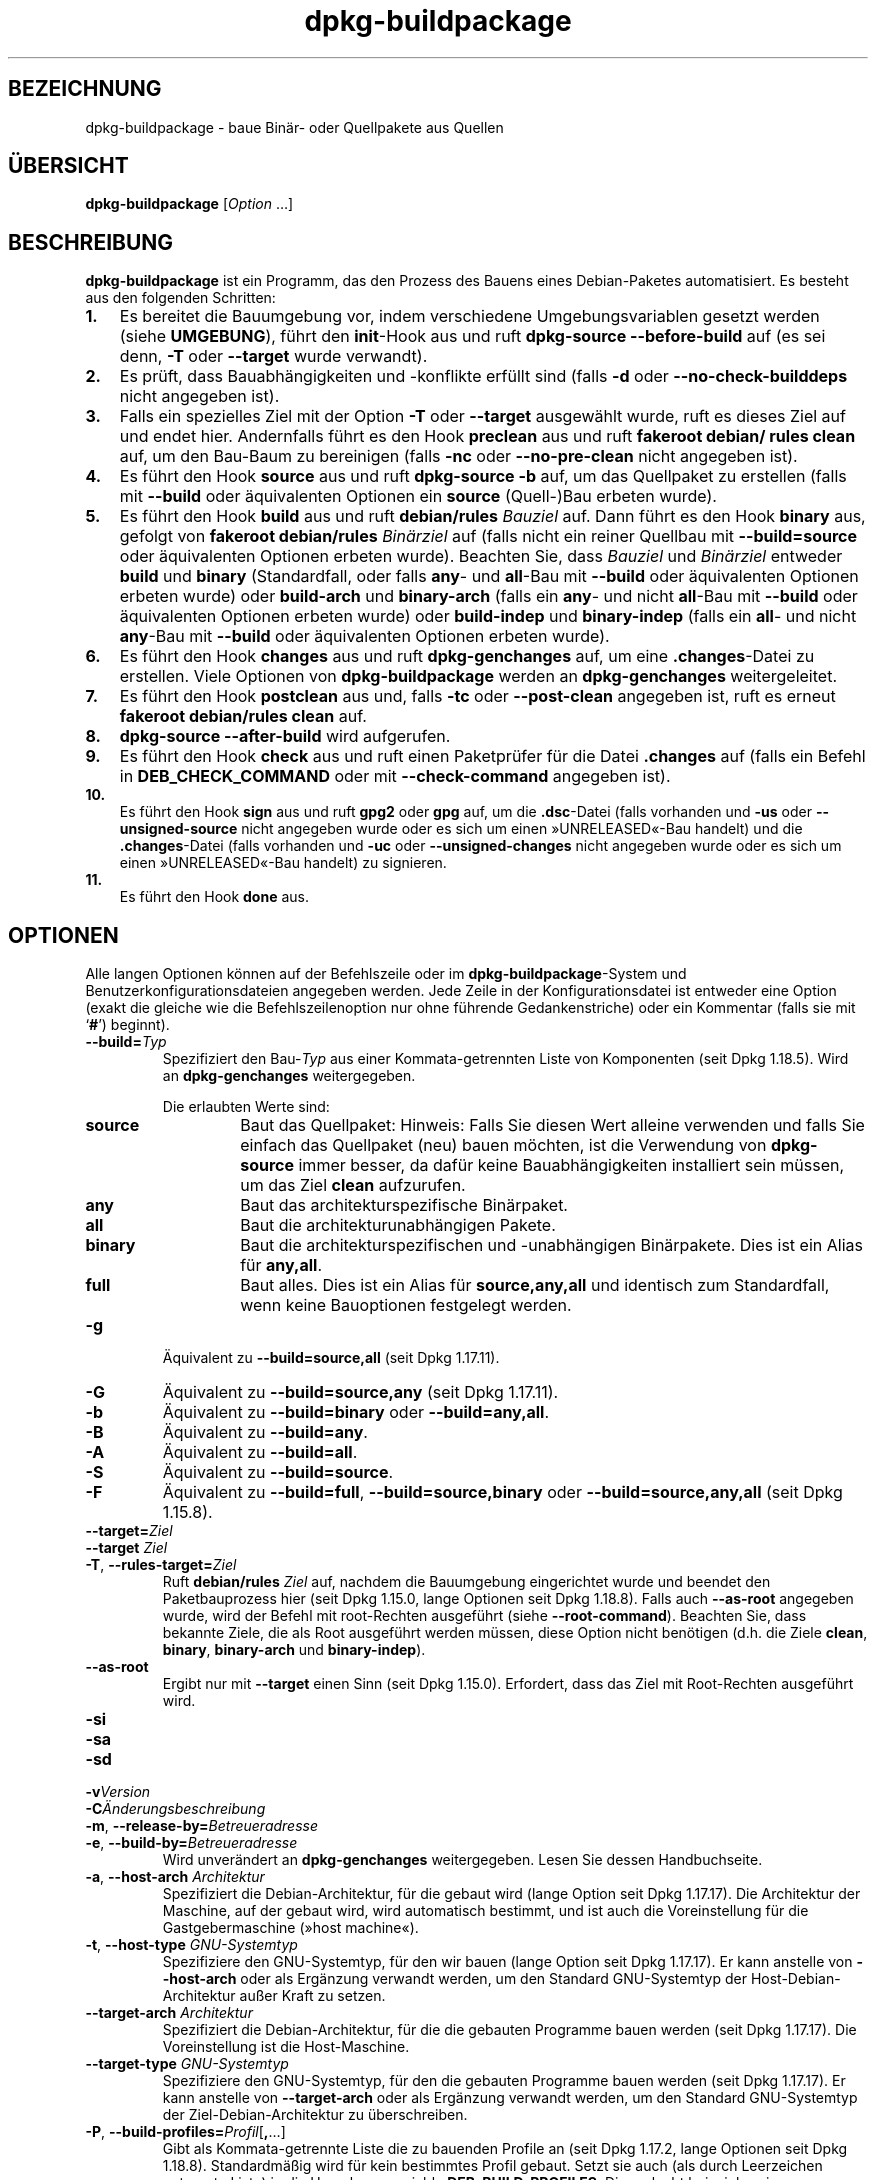 .\" dpkg manual page - dpkg-buildpackage(1)
.\"
.\" Copyright © 1995-1996 Ian Jackson
.\" Copyright © 2000 Wichert Akkerman <wakkerma@debian.org>
.\" Copyright © 2007-2008 Frank Lichtenheld <djpig@debian.org>
.\" Copyright © 2008-2015 Guillem Jover <guillem@debian.org>
.\" Copyright © 2008-2012 Raphaël Hertzog <hertzog@debian.org>
.\"
.\" This is free software; you can redistribute it and/or modify
.\" it under the terms of the GNU General Public License as published by
.\" the Free Software Foundation; either version 2 of the License, or
.\" (at your option) any later version.
.\"
.\" This is distributed in the hope that it will be useful,
.\" but WITHOUT ANY WARRANTY; without even the implied warranty of
.\" MERCHANTABILITY or FITNESS FOR A PARTICULAR PURPOSE.  See the
.\" GNU General Public License for more details.
.\"
.\" You should have received a copy of the GNU General Public License
.\" along with this program.  If not, see <https://www.gnu.org/licenses/>.
.
.\"*******************************************************************
.\"
.\" This file was generated with po4a. Translate the source file.
.\"
.\"*******************************************************************
.TH dpkg\-buildpackage 1 2015\-07\-05 Debian\-Projekt dpkg\-Hilfsprogramme
.SH BEZEICHNUNG
dpkg\-buildpackage \- baue Binär\- oder Quellpakete aus Quellen
.
.SH ÜBERSICHT
\fBdpkg\-buildpackage\fP [\fIOption\fP …]
.
.SH BESCHREIBUNG
\fBdpkg\-buildpackage\fP ist ein Programm, das den Prozess des Bauens eines
Debian\-Paketes automatisiert. Es besteht aus den folgenden Schritten:
.IP \fB1.\fP 3
Es bereitet die Bauumgebung vor, indem verschiedene Umgebungsvariablen
gesetzt werden (siehe \fBUMGEBUNG\fP), führt den \fBinit\fP\-Hook aus und ruft
\fBdpkg\-source \-\-before\-build\fP auf (es sei denn, \fB\-T\fP oder \fB\-\-target\fP wurde
verwandt).
.IP \fB2.\fP 3
Es prüft, dass Bauabhängigkeiten und \-konflikte erfüllt sind (falls \fB\-d\fP
oder \fB\-\-no\-check\-builddeps\fP nicht angegeben ist).
.IP \fB3.\fP 3
Falls ein spezielles Ziel mit der Option \fB\-T\fP oder \fB\-\-target\fP ausgewählt
wurde, ruft es dieses Ziel auf und endet hier. Andernfalls führt es den Hook
\fBpreclean\fP aus und ruft \fBfakeroot debian/ rules clean\fP auf, um den
Bau\-Baum zu bereinigen (falls \fB\-nc\fP oder \fB\-\-no\-pre\-clean\fP nicht angegeben
ist).
.IP \fB4.\fP 3
Es führt den Hook \fBsource\fP aus und ruft \fBdpkg\-source \-b\fP auf, um das
Quellpaket zu erstellen (falls mit \fB\-\-build\fP oder äquivalenten Optionen ein
\fBsource\fP (Quell\-)Bau erbeten wurde).
.IP \fB5.\fP 3
Es führt den Hook \fBbuild\fP aus und ruft \fBdebian/rules\fP \fIBauziel\fP auf. Dann
führt es den Hook \fBbinary\fP aus, gefolgt von \fBfakeroot debian/rules\fP
\fIBinärziel\fP auf (falls nicht ein reiner Quellbau mit \fB\-\-build=source\fP oder
äquivalenten Optionen erbeten wurde). Beachten Sie, dass \fIBauziel\fP und
\fIBinärziel\fP entweder \fBbuild\fP und \fBbinary\fP (Standardfall, oder falls
\fBany\fP\- und \fBall\fP\-Bau mit \fB\-\-build\fP oder äquivalenten Optionen erbeten
wurde) oder \fBbuild\-arch\fP und \fBbinary\-arch\fP (falls ein \fBany\fP\- und nicht
\fBall\fP\-Bau mit \fB\-\-build\fP oder äquivalenten Optionen erbeten wurde) oder
\fBbuild\-indep\fP und \fBbinary\-indep\fP (falls ein \fBall\fP\- und nicht \fBany\fP\-Bau
mit \fB\-\-build\fP oder äquivalenten Optionen erbeten wurde).
.IP \fB6.\fP 3
Es führt den Hook \fBchanges\fP aus und ruft \fBdpkg\-genchanges\fP auf, um eine
\&\fB.changes\fP\-Datei zu erstellen. Viele Optionen von \fBdpkg\-buildpackage\fP
werden an \fBdpkg\-genchanges\fP weitergeleitet.
.IP \fB7.\fP 3
Es führt den Hook \fBpostclean\fP aus und, falls \fB\-tc\fP oder \fB\-\-post\-clean\fP
angegeben ist, ruft es erneut \fBfakeroot debian/rules clean\fP auf.
.IP \fB8.\fP 3
\fBdpkg\-source \-\-after\-build\fP wird aufgerufen.
.IP \fB9.\fP 3
Es führt den Hook \fBcheck\fP aus und ruft einen Paketprüfer für die Datei
\&\fB.changes\fP auf (falls ein Befehl in \fBDEB_CHECK_COMMAND\fP oder mit
\fB\-\-check\-command\fP angegeben ist).
.IP \fB10.\fP 3
Es führt den Hook \fBsign\fP aus und ruft \fBgpg2\fP oder \fBgpg\fP auf, um die
\&\fB.dsc\fP\-Datei (falls vorhanden und \fB\-us\fP oder \fB\-\-unsigned\-source\fP nicht
angegeben wurde oder es sich um einen »UNRELEASED«\-Bau handelt) und die
\&\fB.changes\fP\-Datei (falls vorhanden und \fB\-uc\fP oder \fB\-\-unsigned\-changes\fP
nicht angegeben wurde oder es sich um einen »UNRELEASED«\-Bau handelt) zu
signieren.
.IP \fB11.\fP 3
Es führt den Hook \fBdone\fP aus.
.
.SH OPTIONEN
Alle langen Optionen können auf der Befehlszeile oder im
\fBdpkg\-buildpackage\fP\-System und Benutzerkonfigurationsdateien angegeben
werden. Jede Zeile in der Konfigurationsdatei ist entweder eine Option
(exakt die gleiche wie die Befehlszeilenoption nur ohne führende
Gedankenstriche) oder ein Kommentar (falls sie mit \(oq\fB#\fP\(cq) beginnt).

.TP 
\fB\-\-build=\fP\fITyp\fP
Spezifiziert den Bau\-\fITyp\fP aus einer Kommata\-getrennten Liste von
Komponenten (seit Dpkg 1.18.5). Wird an \fBdpkg\-genchanges\fP weitergegeben.

Die erlaubten Werte sind:
.RS
.TP 
\fBsource\fP
Baut das Quellpaket: Hinweis: Falls Sie diesen Wert alleine verwenden und
falls Sie einfach das Quellpaket (neu) bauen möchten, ist die Verwendung von
\fBdpkg\-source\fP immer besser, da dafür keine Bauabhängigkeiten installiert
sein müssen, um das Ziel \fBclean\fP aufzurufen.
.TP 
\fBany\fP
Baut das architekturspezifische Binärpaket.
.TP 
\fBall\fP
Baut die architekturunabhängigen Pakete.
.TP 
\fBbinary\fP
Baut die architekturspezifischen und \-unabhängigen Binärpakete. Dies ist ein
Alias für \fBany,all\fP.
.TP 
\fBfull\fP
Baut alles. Dies ist ein Alias für \fBsource,any,all\fP und identisch zum
Standardfall, wenn keine Bauoptionen festgelegt werden.
.RE
.TP 
\fB\-g\fP
Äquivalent zu \fB\-\-build=source,all\fP (seit Dpkg 1.17.11).
.TP 
\fB\-G\fP
Äquivalent zu \fB\-\-build=source,any\fP (seit Dpkg 1.17.11).
.TP 
\fB\-b\fP
Äquivalent zu \fB\-\-build=binary\fP oder \fB\-\-build=any,all\fP.
.TP 
\fB\-B\fP
Äquivalent zu \fB\-\-build=any\fP.
.TP 
\fB\-A\fP
Äquivalent zu \fB\-\-build=all\fP.
.TP 
\fB\-S\fP
Äquivalent zu \fB\-\-build=source\fP.
.TP 
\fB\-F\fP
Äquivalent zu \fB\-\-build=full\fP, \fB\-\-build=source,binary\fP oder
\fB\-\-build=source,any,all\fP (seit Dpkg 1.15.8).
.TP 
\fB\-\-target=\fP\fIZiel\fP
.TQ
\fB\-\-target \fP\fIZiel\fP
.TQ
\fB\-T\fP, \fB\-\-rules\-target=\fP\fIZiel\fP
Ruft \fBdebian/rules\fP \fIZiel\fP auf, nachdem die Bauumgebung eingerichtet wurde
und beendet den Paketbauprozess hier (seit Dpkg 1.15.0, lange Optionen seit
Dpkg 1.18.8). Falls auch \fB\-\-as\-root\fP angegeben wurde, wird der Befehl mit
root\-Rechten ausgeführt (siehe \fB\-\-root\-command\fP). Beachten Sie, dass
bekannte Ziele, die als Root ausgeführt werden müssen, diese Option nicht
benötigen (d.h. die Ziele \fBclean\fP, \fBbinary\fP, \fBbinary\-arch\fP und
\fBbinary\-indep\fP).
.TP 
\fB\-\-as\-root\fP
Ergibt nur mit \fB\-\-target\fP einen Sinn (seit Dpkg 1.15.0). Erfordert, dass
das Ziel mit Root\-Rechten ausgeführt wird.
.TP 
\fB\-si\fP
.TQ
\fB\-sa\fP
.TQ
\fB\-sd\fP
.TQ
\fB\-v\fP\fIVersion\fP
.TQ
\fB\-C\fP\fIÄnderungsbeschreibung\fP
.TQ
\fB\-m\fP, \fB\-\-release\-by=\fP\fIBetreueradresse\fP
.TQ
\fB\-e\fP, \fB\-\-build\-by=\fP\fIBetreueradresse\fP
Wird unverändert an \fBdpkg\-genchanges\fP weitergegeben. Lesen Sie dessen
Handbuchseite.
.TP 
\fB\-a\fP, \fB\-\-host\-arch\fP \fIArchitektur\fP
Spezifiziert die Debian\-Architektur, für die gebaut wird (lange Option seit
Dpkg 1.17.17). Die Architektur der Maschine, auf der gebaut wird, wird
automatisch bestimmt, und ist auch die Voreinstellung für die
Gastgebermaschine (»host machine«).
.TP 
\fB\-t\fP, \fB\-\-host\-type\fP \fIGNU\-Systemtyp\fP
Spezifiziere den GNU\-Systemtyp, für den wir bauen (lange Option seit Dpkg
1.17.17). Er kann anstelle von \fB\-\-host\-arch\fP oder als Ergänzung verwandt
werden, um den Standard GNU\-Systemtyp der Host\-Debian\-Architektur außer
Kraft zu setzen.
.TP 
\fB\-\-target\-arch\fP \fIArchitektur\fP
Spezifiziert die Debian\-Architektur, für die die gebauten Programme bauen
werden (seit Dpkg 1.17.17). Die Voreinstellung ist die Host\-Maschine.
.TP 
\fB\-\-target\-type\fP \fIGNU\-Systemtyp\fP
Spezifiziere den GNU\-Systemtyp, für den die gebauten Programme bauen werden
(seit Dpkg 1.17.17). Er kann anstelle von \fB\-\-target\-arch\fP oder als
Ergänzung verwandt werden, um den Standard GNU\-Systemtyp der
Ziel\-Debian\-Architektur zu überschreiben.
.TP 
\fB\-P\fP, \fB\-\-build\-profiles=\fP\fIProfil\fP[\fB,\fP…]
Gibt als Kommata\-getrennte Liste die zu bauenden Profile an (seit Dpkg
1.17.2, lange Optionen seit Dpkg 1.18.8). Standardmäßig wird für kein
bestimmtes Profil gebaut. Setzt sie auch (als durch Leerzeichen getrennte
Liste) in die Umgebungsvariable \fBDEB_BUILD_PROFILES\fP. Dies erlaubt
beispielsweise \fBdebian/rules\fP\-Dateien, diese Information für den Bau unter
bestimmten Bedingungen zu nutzen.
.TP 
\fB\-j\fP, \fB\-\-jobs\fP[=\fIAufträge\fP|\fBauto\fP]
Anzahl an Aufträgen, die simultan laufen dürfen, Anzahl von Aufträgen, die
zur Anzahl der verfügbaren Prozessoren passt, falls \fBauto\fP angegeben ist
(seit Dpkg 1.17.10) oder eine unbegrenzte Anzahl, falls \fIAufträge\fP nicht
angegeben ist, äquivalent zu der Option von \fBmake\fP(1) mit dem gleichen
Namen (seit Dpkg 1.14.7, lange Option seit Dpkg 1.18.8). Fügt sich selbst zu
der Umgebungsvariablen \fB\%MAKEFLAGS\fP hinzu, was dazu führen sollte, dass
alle folgenden Aufrufe von Make diese Option erben werden. Damit wird dem
Paket die Paralle\-Einstellung aufgezwungen (und möglicherweise dem Bausystem
der Originalautoren, falls dieses Make verwendet), unabhängig von deren
Unterstützung für paralleles Bauen. Dies kann zu Fehlern beim Bauen
führen. Fügt auch \fBparallel=\fP\fIAufträge\fP oder \fBparallel\fP zu der
Umgebungsvariablen \fBDEB_BUILD_OPTIONS\fP hinzu, was es debian/rules\-Dateien
erlaubt, diese Information für eigene Zwecke zu verwenden. Der Wert \fB\-j\fP
setzt die Option \fBparallel=\fP\fIAufträge\fP oder die Option \fBparallel\fP in der
Umgebungsvariable \fBDEB_BUILD_OPTIONS\fP außer Kraft. Beachten Sie, dass der
Wert \fBauto\fP durch die tatsächliche Anzahl der derzeitig aktiven Prozessoren
ersetzt wird und somit nicht an irgendeinen Kindprozess weitergegeben
wird. Falls die Anzahl der verfügbaren Prozessoren nicht ermittelt werden
kann, fällt der Code auf eine unbegrenzte Anzahl zurück.
.TP 
\fB\-J\fP, \fB\-\-jobs\-try\fP[=\fIAufträge\fP|\fBauto\fP]
Diese Option (seit Dpkg 1.18.2, lange Option seit Dpkg 1.18.8) ist
äquivalent zu der Option \fB\-j\fP, allerdings setzt sie die Umgebungsvariable
\fB\%MAKEFLAGS\fP nicht und ist daher sich sicherer mit allen Paketen zu
benutzen, auch denen, die nicht sicher parallel bauen.
.TP 
\fB\-D\fP, \fB\-\-check\-builddeps\fP
Prüfe Bauabhängigkeiten und \-konflikte; Abbruch falls diese nicht erfüllt
sind (lange Option seit Dpkg 1.18.8). Dies ist das Standardverhalten.
.TP 
\fB\-d\fP, \fB\-\-no\-check\-builddeps\fP
Überprüfe Bauabhängigkeiten und \-konflikte nicht (lange Option seit Dpkg
1.18.8).
.TP 
\fB\-\-ignore\-builtin\-builddeps\fP
Prüft die eingebauten Bauabhängigkeiten und \-konflikte nicht (seit Dpkg
1.18.2). Es gibt distributionsabhängige spezifische implizite
Abhängigkeiten, die normalerweise in der Bauumgebung benötigt werden, die
sogenannte »Build\-Essential«\-Paketgruppe.
.TP 
\fB\-nc\fP, \fB\-\-no\-pre\-clean\fP
Bereinige den Quellbaum nicht (lange Option seit Dpkg 1.18.8). Impliziert
\fB\-b\fP, falls ansonsten nichts aus \fB\-F\fP, \fB\-g\fP, \fB\-G\fP, \fB\-B\fP, \fB\-A\fP oder
\fB\-S\fP gewählt wurde. Impliziert \fB\-d\fP mit \fB\-S\fP (seit Dpkg 1.18.0).
.TP 
\fB\-\-pre\-clean\fP
Bereinige den Quellbaum vor dem Bau (seit Dpkg 1.18.8).
.TP 
\fB\-tc\fP, \fB\-\-post\-clean\fP
Den Quellbaum säubern (verwendet \fIroot\-werde\-Befehl\fP \fBdebian/rules clean\fP)
nachdem das Paket gebaut wurde (lange Option seit Dpkg 1.18.8).
.TP 
\fB\-r\fP, \fB\-\-root\-command=\fP\fIroot\-werde\-Befehl\fP
Wenn \fBdpkg\-buildpackage\fP einen Teil des Bauprozesses als Root ausführen
muss, stellt es dem auszführenden Befehl den \fIroot\-werde\-Befehl\fP voran,
falls dieser angegeben wurde (lange Option seit Dpkg 1.18.8). Andernfalls
wird standardmäßig \fBfakeroot\fP verwendet, falls es vorhanden ist. Der
\fIroot\-werde\-Befehl\fP sollte der Name des Programmes im \fBPATH\fP sein und wird
als Argumente den Namen des wirklich auszuführenden Befehles und dessen
Argumente erhalten. \fIroot\-werde\-Befehl\fP kann Parameter enthalten (die durch
Leerzeichen voneinander getrennt sein müssen), aber keine
Shell\-Metazeichen. Typischerweise ist der \fIroot\-werde\-Befehl\fP \fBfakeroot\fP,
\fBsudo\fP, \fBsuper\fP oder \fBreally\fP. \fBsu\fP ist nicht geeignet, da es nur die
Shell des Benutzers mit \fB\-c\fP aufrufen kann, anstatt Argumente individuell
zur Ausführung des Programms zu übergeben.
.TP 
\fB\-R\fP, \fB\-\-rules\-file=\fP\fIrules\-Datei\fP
Der Bau eines Debian\-Pakets erfolgt gewöhnlich durch Aufruf von
\fBdebian/rules\fP als ein Befehl mit mehreren Standardparametern (seit Dpkg
1.14.17, lange Option seit Dpkg 1.18.8). Mit dieser Option ist es möglich,
einen anderen Programmaufruf zum Bau des Paketes zu verwenden (es können
durch Leerzeichen getrennte Parameter angegeben werden). Alternativ kann die
Standard\-rules\-Datei mit einem anderen Make\-Programm ausgeführt werden (zum
Beispiel durch die Verwendung von \fB/usr/local/bin/make \-f debian/rules\fP als
\fIrules\-Datei\fP).
.TP 
\fB\-\-check\-command=\fP\fIPrüfbefehl\fP
Befehl, der zum Prüfen der \fB.changes\fP\-Datei selbst und sämtlichen in der
Datei referenzierten Artefakten verwandt wird (seit Dpkg 1.17.6). Der Befehl
sollte den Pfadnamen der \fB.changes\fP als Argument erhalten. Dieser Befehl
ist normalerweise \fBlintian\fP.
.TP 
\fB\-\-check\-option=\fP\fIOpt\fP
Option \fIOpt\fP an den \fIPrüfbefehl\fP, der mit \fBDEB_CHECK_COMMAND\fP oder
\fB\-\-check\-command\fP spezifiziert wurde, übergeben (seit Dpkg 1.17.6). Kann
mehrfach verwandt werden.
.TP 
\fB\-\-hook\-\fP\fIHook\-Name\fP\fB=\fP\fIHook\-Befehl\fP
Setzt den angegebenen Shell\-Code \fIHook\-Befehl\fP als den Hook \fIHook\-Name\fP,
der an den Zeitpunkten läuft, die in den Ablaufschritten angegeben sind
(seit Dpkg 1.17.6). Die Hooks werden immer ausgeführt, selbst falls die
folgende Aktion nicht durchgeführt wird (außer beim Hook \fBbinary\fP).

Hinweis: Hooks können den Bauprozess beeinflussen und zu Baufehlern führen,
falls ihre Befehle fehlschlagen. Passen Sie daher auf ungeplante
Konsequenzen auf.

Die derzeit unterstützten \fIHook\-Name\fPn sind:

\fBinit preclean source build binary changes postclean check sign done\fP

Der \fIHook\-Befehl\fP unterstützt die folgende Ersetzungsformatzeichenkette,
die vor seiner Ausführung angewandt wird:

.RS
.TP 
\fB%%\fP
Ein einzelnes %\-Zeichen.
.TP 
\fB%a\fP
Ein logischer Wert (0 oder 1), der darstellt, ob die folgende Aktion
ausgeführt wird oder nicht.
.TP 
\fB%p\fP
Der Quellpaketname.
.TP 
\fB%v\fP
Die Quellpaket\-Version.
.TP 
\fB%s\fP
Die Quellpaket\-Version (ohne die Epoche).
.TP 
\fB%u\fP
Die Original\- (Upstream\-)Version.
.RE
.TP 
\fB\-p\fP, \fB\-\-sign\-command=\fP\fISignierbefehl\fP
Wenn \fBdpkg\-buildpackage\fP GPG zum Signieren einer Quellsteuerdatei (\fB.dsc\fP)
oder einer \fB.changes\fP\-Datei benötigt, wird es statt \fBgpg\fP oder \fBgpg2\fP den
\fISignierbefehl\fP ausführen (und dabei falls notwendig den \fBPATH\fP
durchsuchen) (lange Option seit Dpkg 1.18.8). \fISignierbefehl\fP wird alle
Argumente erhalten, die \fBgpg\fP oder \fBgpg2\fP erhalten hätte. \fISignierbefehl\fP
sollte keine Leerzeichen oder andere Metazeichen der Shell enthalten.
.TP 
\fB\-k\fP, \fB\-\-sign\-key=\fP\fISchlüsselkennung\fP
Geben Sie die Schlüsselkennung zur Signatur von Paketen an (lange Option
seit Dpkg 1.18.8).
.TP 
\fB\-us\fP, \fB\-\-unsigned\-source\fP
Das Quellpaket nicht signieren (lange Option seit Dpkg 1.18.8).
.TP 
\fB\-uc\fP, \fB\-\-unsigned\-changes\fP
Die \fB.changes\fP\-Datei nicht signieren (lange Option seit Dpkg 1.18.8).
.TP 
\fB\-\-force\-sign\fP
Das Unterschreiben der entstehenden Dateien erzwingen (seit Dpkg 1.17.0),
unabhängig von \fB\-us\fP, \fB\-\-unsigned\-source\fP, \fB\-uc\fP, \fB\-\-unsigned\-changes\fP
oder anderen internen Heuristiken.
.TP 
\fB\-sn\fP
.TQ
\fB\-ss\fP
.TQ
\fB\-sA\fP
.TQ
\fB\-sk\fP
.TQ
\fB\-su\fP
.TQ
\fB\-sr\fP
.TQ
\fB\-sK\fP
.TQ
\fB\-sU\fP
.TQ
\fB\-sR\fP
.TQ
\fB\-i\fP, \fB\-\-diff\-ignore\fP[=\fIregex\fP]
.TQ
\fB\-I\fP, \fB\-\-tar\-ignore\fP[=\fIMuster\fP]
.TQ
\fB\-z\fP, \fB\-\-compression\-level=\fP\fIStufe\fP
.TQ
\fB\-Z\fP, \fB\-\-compression=\fP\fIKomprimierer\fP
Wird unverändert an \fBdpkg\-source\fP weitergegeben. Lesen Sie dessen
Handbuchseite.
.TP 
\fB\-\-source\-option=\fP\fIOpt\fP
Option \fIOpt\fP an \fBdpkg\-source\fP weitergeben (seit Dpkg 1.15.6). Kann
mehrfach verwandt werden.
.TP 
\fB\-\-changes\-option=\fP\fIOpt\fP
Option \fIOpt\fP an \fBdpkg\-genchanges\fP weitergeben (seit Dpkg 1.15.6). Kann
mehrfach verwandt werden.
.TP 
\fB\-\-admindir=\fP\fIVerz\fP
.TQ
\fB\-\-admindir \fP\fIVerz\fP
Ändert den Ablageort der \fBdpkg\fP\-Datenbank (seit Dpkg 1.14.0). Der
Standardort ist \fI/var/lib/dpkg\fP.
.TP 
\fB\-?\fP, \fB\-\-help\fP
Zeige den Bedienungshinweis und beende.
.TP 
\fB\-\-version\fP
Gebe die Version aus und beende sich.
.
.SH UMGEBUNG
.SS "Externe Umgebung"
.TP 
\fBDEB_CHECK_COMMAND\fP
Falls gesetzt, wird er zum Prüfen der \fB.changes\fP\-Datei verwandt (seit Dpkg
1.17.6). Wird durch die Option \fB\-\-check\-command\fP außer Kraft gesetzt.
.TP 
\fBDEB_SIGN_KEYID\fP
Falls gesetzt, wird sie zum Signieren der \fB.changes\fP\- und \fB.dsc\fP\-Dateien
verwandt (seit Dpkg 1.17.2). Wird durch die Option \fB\-\-sign\-key\fP außer Kraft
gesetzt.
.TP 
\fBDEB_BUILD_OPTIONS\fP
Falls gesetzt und falls sie \fBnocheck\fP enthält, wird die Variable
\fBDEB_CHECK_COMMAND\fP ignoriert.
.TP 
\fBDEB_BUILD_PROFILES\fP
Falls gesetzt, wird sie als aktive(s) Bau\-Profil(e) für das zu bauende Paket
verwandt (seit Dpkg 1.17.2). Es ist eine durch Leerzeichen getrennte Liste
von Profilnamen. Wird durch die Option \fB\-P\fP außer Kraft gesetzt.
.TP 
\fBDPKG_COLORS\fP
Setzt den Farbmodus (seit Dpkg 1.18.5). Die derzeit unterstützten Werte
sind: \fBauto\fP, \fBalways\fP und \fBnever\fP (Vorgabe).

.SS "Interne Umgebung"
Selbst falls \fBdpkg\-buildpackage\fP einige Variablen exportiert, sollte
\fBdebian/rules\fP sich nicht auf ihre Gegenwart verlassen, sondern stattdessen
die entsprechende Schnittstelle verwenden, um die benötigten Werte
abzufragen, da diese Datei der Haupteintrittspunkt für den Bau von Paketen
ist und es möglich sein soll, sie unabhängig aufrufen zu können.

.TP 
\fBDEB_BUILD_*\fP
.TQ
\fBDEB_HOST_*\fP
.TQ
\fBDEB_TARGET_*\fP
Beim Aufruf von \fBdpkg\-architecture\fP werden die Parameter von \fB\-a\fP und
\fB\-t\fP durchgereicht. Jede Variable, die von seiner Option \fB\-s\fP ausgegeben
wird, wird in die Bauumgebung integriert.

.TP 
\fBSOURCE_DATE_EPOCH\fP
Diese Variable wird auf den Unix\-Zeitstempel seit der Epoche des letzten
Eintrags in \fIdebian/changelog\fP gesetzt, falls sie noch nicht definiert ist.
.
.SH DATEIEN
.TP 
\fI/etc/dpkg/buildpackage.conf\fP
Systemweite Konfigurationsdatei
.TP 
\fI$XDG_CONFIG_HOME/dpkg/buildpackage.conf\fP oder
.TQ
\fI$HOME/.config/dpkg/buildpackage.conf\fP
Benutzer\-Konfigurationsdatei
.
.SH BEMERKUNGEN
.SS "Kompilierschalter werden nicht mehr exportiert"
Zwischen Dpkg 1.14.17 and 1.16.1 exportierte \fBdpkg\-buildpackage\fP
Kompilierschalter (\fBCFLAGS\fP, \fBCXXFLAGS\fP, \fBFFLAGS\fP, \fBCPPFLAGS\fP und
\fBLDFLAGS\fP) mit Werten, die von \fBdpkg\-buildflags\fP geliefert wurden. Dies
ist nicht mehr der Fall.
.SS "Standard Bauziele"
\fBdpkg\-buildpackage\fP verwendet seit Dpkg 1.16.2 die Ziele \fBbuild\-arch\fP und
\fBbuild\-indep\fP. Diese Ziele sind daher verpflichtend. Um aber Baufehler bei
existierenden Paketen zu vermeiden und um den Übergang zu erleichtern, (und
seit Dpkg 1.18.8 falls das Quellpaket nicht sowohl architekturabhängige wie
\-unabhängie Binärpakete baut) wird es auf das Ziel \fBbuild\fP zurückfallen,
falls \fBmake \-f debian/rules \-qn\fP \fIBauziel\fP den Rückgabewert 2 liefert.
.SH FEHLER
Es sollte möglich sein, Leerzeichen und Metazeichen der Shell und
Anfangsargumente für \fIroot\-werde\-Befehl\fP und \fISignierbefehl\fP anzugeben.
.
.SH ÜBERSETZUNG
Die deutsche Übersetzung wurde 2004, 2006-2016 von Helge Kreutzmann
<debian@helgefjell.de>, 2007 von Florian Rehnisch <eixman@gmx.de> und
2008 von Sven Joachim <svenjoac@gmx.de>
angefertigt. Diese Übersetzung ist Freie Dokumentation; lesen Sie die
GNU General Public License Version 2 oder neuer für die Kopierbedingungen.
Es gibt KEINE HAFTUNG.
.SH "SIEHE AUCH"
.ad l
.nh
\fBdpkg\-source\fP(1), \fBdpkg\-architecture\fP(1), \fBdpkg\-buildflags\fP(1),
\fBdpkg\-genchanges\fP(1), \fBfakeroot\fP(1), \fBlintian\fP(1), \fBgpg2\fP(1), \fBgpg\fP(1).
